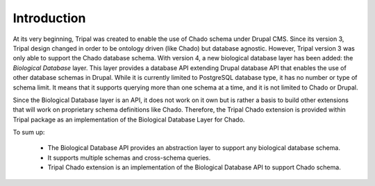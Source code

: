 
Introduction
============

At its very beginning, Tripal was created to enable the use of Chado schema
under Drupal CMS. Since its version 3, Tripal design changed in order to be
ontology driven (like Chado) but database agnostic. However, Tripal version 3
was only able to support the Chado database schema. With version 4, a new
biological database layer has been added: the *Biological Database* layer. This
layer provides a database API extending Drupal database API that enables the use
of other database schemas in Drupal. While it is currently limited to PostgreSQL
database type, it has no number or type of schema limit. It means that it
supports querying more than one schema at a time, and it is not limited to Chado
or Drupal.

Since the Biological Database layer is an API, it does not work on it own but is
rather a basis to build other extensions that will work on proprietary schema
definitions like Chado. Therefore, the Tripal Chado extension is provided within
Tripal package as an implementation of the Biological Database Layer for Chado.

To sum up:

 - The Biological Database API provides an abstraction layer to support any
   biological database schema.
 - It supports multiple schemas and cross-schema queries.
 - Tripal Chado extension is an implementation of the Biological Database API
   to support Chado schema.
